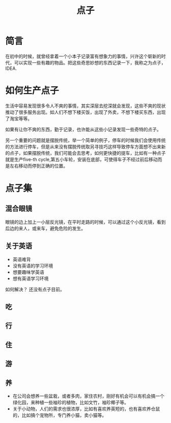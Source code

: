 #+TITLE: 点子

* 简言
在初中的时候，就曾经拿着一个小本子记录富有想象力的事情，兴许这个崭新的时代，可以实现一些有趣的物品。把这些奇思妙想的东西记录一下，我称之为点子，IDEA.

* 如何生产点子
生活中容易发现很多令人不爽的事情，其实深层去挖深就会发现，这些不爽的现状推动了很多服务出现。如人们不想下楼买饭，出现了外卖，不想下楼买东西，出现了淘宝等等。

如果有让你不爽的东西，勤于记录，也许能从这些小记录发现一些奇特的点子。

另一个重要的问题就是摆脱传统，举一个简单的例子，停车的时候我们会使用传统的方法进行停车，但是从来没有摆脱传统取另寻技巧这样导致停车方面想不出来新的点子，如果摆脱传统，我们可能会去思考，如何更快捷的提车，比如有一种点子就是生产five-th cycle,第五小车轮，安装在底部，可使得车子不经过前后移动而是左右移动而停到正确的位置。
* 点子集
** 混合眼镜
眼镜的边上加上一小层反光镜，在平时走路的时候，可以通过这个小反光镜，看到后边的来人，或来车，避免危险的发生。
** 关于英语
- 英语难背
- 没有英语的学习环境
- 想要趣味学英语
- 想有英语学习环境
如何解决？
还没有点子目前。
** 吃
** 行
** 住
** 游
** 养
- 在公司会想养一些盆栽，或者多肉，家住农村，刚好有机会可以有机会搞一个绿化园，来种植一些袖珍的植物，比如文竹，袖珍椰子等。
- 关于小动物，人们的需求也很浓厚，比如有喜欢养英短的，也有喜欢养仓鼠的，比如搞个宠物所，专门养小猫，卖小猫等。

